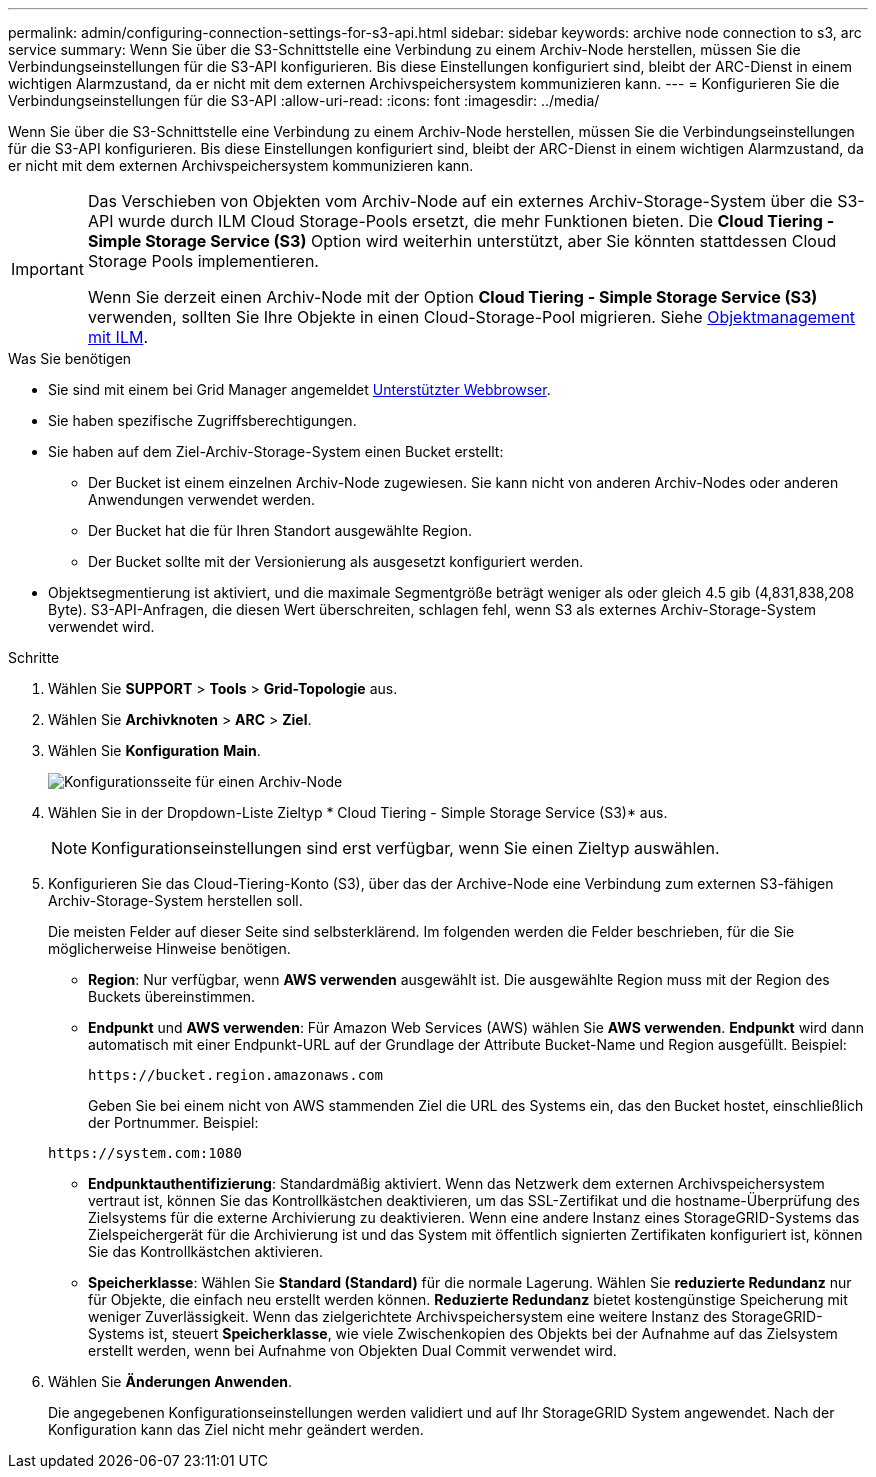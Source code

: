 ---
permalink: admin/configuring-connection-settings-for-s3-api.html 
sidebar: sidebar 
keywords: archive node connection to s3, arc service 
summary: Wenn Sie über die S3-Schnittstelle eine Verbindung zu einem Archiv-Node herstellen, müssen Sie die Verbindungseinstellungen für die S3-API konfigurieren. Bis diese Einstellungen konfiguriert sind, bleibt der ARC-Dienst in einem wichtigen Alarmzustand, da er nicht mit dem externen Archivspeichersystem kommunizieren kann. 
---
= Konfigurieren Sie die Verbindungseinstellungen für die S3-API
:allow-uri-read: 
:icons: font
:imagesdir: ../media/


[role="lead"]
Wenn Sie über die S3-Schnittstelle eine Verbindung zu einem Archiv-Node herstellen, müssen Sie die Verbindungseinstellungen für die S3-API konfigurieren. Bis diese Einstellungen konfiguriert sind, bleibt der ARC-Dienst in einem wichtigen Alarmzustand, da er nicht mit dem externen Archivspeichersystem kommunizieren kann.

[IMPORTANT]
====
Das Verschieben von Objekten vom Archiv-Node auf ein externes Archiv-Storage-System über die S3-API wurde durch ILM Cloud Storage-Pools ersetzt, die mehr Funktionen bieten. Die *Cloud Tiering - Simple Storage Service (S3)* Option wird weiterhin unterstützt, aber Sie könnten stattdessen Cloud Storage Pools implementieren.

Wenn Sie derzeit einen Archiv-Node mit der Option *Cloud Tiering - Simple Storage Service (S3)* verwenden, sollten Sie Ihre Objekte in einen Cloud-Storage-Pool migrieren. Siehe xref:../ilm/index.adoc[Objektmanagement mit ILM].

====
.Was Sie benötigen
* Sie sind mit einem bei Grid Manager angemeldet xref:../admin/web-browser-requirements.adoc[Unterstützter Webbrowser].
* Sie haben spezifische Zugriffsberechtigungen.
* Sie haben auf dem Ziel-Archiv-Storage-System einen Bucket erstellt:
+
** Der Bucket ist einem einzelnen Archiv-Node zugewiesen. Sie kann nicht von anderen Archiv-Nodes oder anderen Anwendungen verwendet werden.
** Der Bucket hat die für Ihren Standort ausgewählte Region.
** Der Bucket sollte mit der Versionierung als ausgesetzt konfiguriert werden.


* Objektsegmentierung ist aktiviert, und die maximale Segmentgröße beträgt weniger als oder gleich 4.5 gib (4,831,838,208 Byte). S3-API-Anfragen, die diesen Wert überschreiten, schlagen fehl, wenn S3 als externes Archiv-Storage-System verwendet wird.


.Schritte
. Wählen Sie *SUPPORT* > *Tools* > *Grid-Topologie* aus.
. Wählen Sie *Archivknoten* > *ARC* > *Ziel*.
. Wählen Sie *Konfiguration* *Main*.
+
image::../media/archive_node_s3_middleware.gif[Konfigurationsseite für einen Archiv-Node]

. Wählen Sie in der Dropdown-Liste Zieltyp * Cloud Tiering - Simple Storage Service (S3)* aus.
+

NOTE: Konfigurationseinstellungen sind erst verfügbar, wenn Sie einen Zieltyp auswählen.

. Konfigurieren Sie das Cloud-Tiering-Konto (S3), über das der Archive-Node eine Verbindung zum externen S3-fähigen Archiv-Storage-System herstellen soll.
+
Die meisten Felder auf dieser Seite sind selbsterklärend. Im folgenden werden die Felder beschrieben, für die Sie möglicherweise Hinweise benötigen.

+
** *Region*: Nur verfügbar, wenn *AWS verwenden* ausgewählt ist. Die ausgewählte Region muss mit der Region des Buckets übereinstimmen.
** *Endpunkt* und *AWS verwenden*: Für Amazon Web Services (AWS) wählen Sie *AWS verwenden*. *Endpunkt* wird dann automatisch mit einer Endpunkt-URL auf der Grundlage der Attribute Bucket-Name und Region ausgefüllt. Beispiel:
+
`\https://bucket.region.amazonaws.com`

+
Geben Sie bei einem nicht von AWS stammenden Ziel die URL des Systems ein, das den Bucket hostet, einschließlich der Portnummer. Beispiel:

+
`\https://system.com:1080`

** *Endpunktauthentifizierung*: Standardmäßig aktiviert. Wenn das Netzwerk dem externen Archivspeichersystem vertraut ist, können Sie das Kontrollkästchen deaktivieren, um das SSL-Zertifikat und die hostname-Überprüfung des Zielsystems für die externe Archivierung zu deaktivieren. Wenn eine andere Instanz eines StorageGRID-Systems das Zielspeichergerät für die Archivierung ist und das System mit öffentlich signierten Zertifikaten konfiguriert ist, können Sie das Kontrollkästchen aktivieren.
** *Speicherklasse*: Wählen Sie *Standard (Standard)* für die normale Lagerung. Wählen Sie *reduzierte Redundanz* nur für Objekte, die einfach neu erstellt werden können. *Reduzierte Redundanz* bietet kostengünstige Speicherung mit weniger Zuverlässigkeit. Wenn das zielgerichtete Archivspeichersystem eine weitere Instanz des StorageGRID-Systems ist, steuert *Speicherklasse*, wie viele Zwischenkopien des Objekts bei der Aufnahme auf das Zielsystem erstellt werden, wenn bei Aufnahme von Objekten Dual Commit verwendet wird.


. Wählen Sie *Änderungen Anwenden*.
+
Die angegebenen Konfigurationseinstellungen werden validiert und auf Ihr StorageGRID System angewendet. Nach der Konfiguration kann das Ziel nicht mehr geändert werden.


